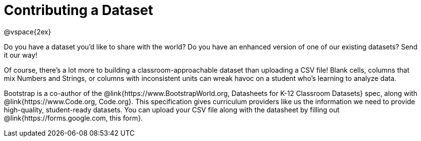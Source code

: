 = Contributing a Dataset

@vspace{2ex}

Do you have a dataset you'd like to share with the world? Do you have an enhanced version of one of our existing datasets? Send it our way!

Of course, there's a lot more to building a classroom-approachable dataset than uploading a CSV file! Blank cells, columns that mix Numbers and Strings, or columns with inconsistent units can wreak havoc on a student who's learning to analyze data.

Bootstrap is a co-author of the @link{https://www.BootstrapWorld.org, Datasheets for K-12 Classroom Datasets} spec, along with @link{https://www.Code.org, Code.org}. This specification gives curriculum providers like us the information we need to provide high-quality, student-ready datasets. You can upload your CSV file along with the datasheet by filling out @link{https://forms.google.com, this form}.
